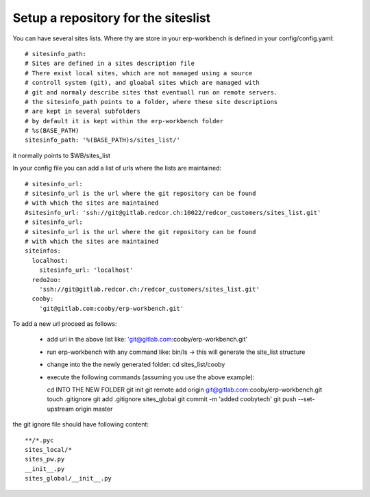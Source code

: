 Setup a repository for the siteslist
************************************

You can have several sites lists.
Where thy are store in your erp-workbench is defined in your config/config.yaml::

  # sitesinfo_path:
  # Sites are defined in a sites description file
  # There exist local sites, which are not managed using a source
  # controll system (git), and gloabal sites which are managed with 
  # git and normaly describe sites that eventuall run on remote servers.
  # the sitesinfo_path points to a folder, where these site descriptions 
  # are kept in several subfolders
  # by default it is kept within the erp-workbench folder
  # %s(BASE_PATH)
  sitesinfo_path: '%(BASE_PATH)s/sites_list/'

it normally points to $WB/sites_list

In your config file you can add a list of urls where the lists are maintained::

  # sitesinfo_url:
  # sitesinfo_url is the url where the git repository can be found
  # with which the sites are maintained 
  #sitesinfo_url: 'ssh://git@gitlab.redcor.ch:10022/redcor_customers/sites_list.git'
  # sitesinfo_url:
  # sitesinfo_url is the url where the git repository can be found
  # with which the sites are maintained 
  siteinfos:
    localhost:
      sitesinfo_url: 'localhost'
    redo2oo:
      'ssh://git@gitlab.redcor.ch:/redcor_customers/sites_list.git'
    cooby:
      'git@gitlab.com:cooby/erp-workbench.git'

To add a new url proceed as follows:

  - add url in the above list like: 'git@gitlab.com:cooby/erp-workbench.git'
  - run erp-workbench with any command like: bin/ls  -> this will generate the site_list structure
  - change into the the newly  generated folder: cd sites_list/cooby
  - execute the following commands (assuming you use the above example)::

    cd INTO THE NEW FOLDER
    git init
    git remote add origin git@gitlab.com:cooby/erp-workbench.git
    touch .gitignore
    git add .gitignore sites_global
    git commit -m 'added coobytech'
    git push --set-upstream origin master
  

the git ignore file should have following content::

  **/*.pyc
  sites_local/*
  sites_pw.py
  __init__.py
  sites_global/__init__.py


